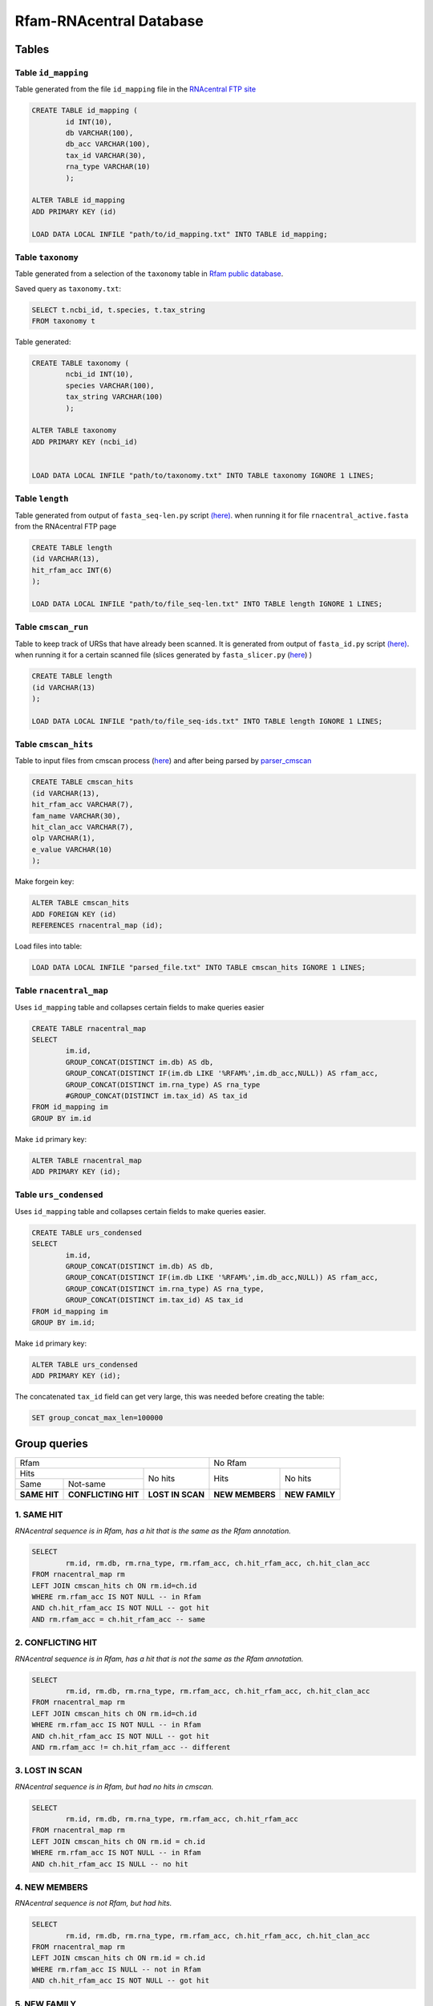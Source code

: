 Rfam-RNAcentral Database
========================
Tables
------
Table ``id_mapping``
^^^^^^^^^^^^^^^^^^^^
Table generated from the file ``id_mapping`` file in the `RNAcentral FTP site <http://rnacentral.org/downloads>`_

.. code :: SQL

	CREATE TABLE id_mapping (
		id INT(10),
		db VARCHAR(100),
		db_acc VARCHAR(100),
		tax_id VARCHAR(30),
		rna_type VARCHAR(10)
		);

	ALTER TABLE id_mapping
	ADD PRIMARY KEY (id)
	
	LOAD DATA LOCAL INFILE "path/to/id_mapping.txt" INTO TABLE id_mapping;

Table ``taxonomy``
^^^^^^^^^^^^^^^^^^
Table generated from a selection of the ``taxonomy`` table in `Rfam public database <http://rfam.github.io/docs/>`_.

Saved query as ``taxonomy.txt``:

.. code :: SQL

	SELECT t.ncbi_id, t.species, t.tax_string
	FROM taxonomy t
		
Table generated:

.. code :: SQL

	CREATE TABLE taxonomy (
		ncbi_id INT(10),
		species VARCHAR(100),
		tax_string VARCHAR(100)
		);

	ALTER TABLE taxonomy
	ADD PRIMARY KEY (ncbi_id)


	LOAD DATA LOCAL INFILE "path/to/taxonomy.txt" INTO TABLE taxonomy IGNORE 1 LINES;

Table ``length``
^^^^^^^^^^^^^^^^
Table generated from output of ``fasta_seq-len.py`` script `(here) <https://github.com/nataquinones/Rfam-RNAcentral/blob/master/fasta_slicer/fasta_seq-len.py>`_. when running it for file ``rnacentral_active.fasta`` from the RNAcentral FTP page

.. code :: SQL

	CREATE TABLE length
	(id VARCHAR(13),
	hit_rfam_acc INT(6)
	);
	
	LOAD DATA LOCAL INFILE "path/to/file_seq-len.txt" INTO TABLE length IGNORE 1 LINES;

Table ``cmscan_run``
^^^^^^^^^^^^^^^^^^^
Table to keep track of URSs that have already been scanned. It is generated from output of ``fasta_id.py`` script `(here) <https://github.com/nataquinones/Rfam-RNAcentral/blob/master/fasta_slicer/fasta_id.py>`_. when running it for a certain scanned file (slices generated by ``fasta_slicer.py`` (`here <https://github.com/nataquinones/Rfam-RNAcentral/tree/master/fasta_slicer>`_) )

.. code :: SQL

	CREATE TABLE length
	(id VARCHAR(13)
	);
	
	LOAD DATA LOCAL INFILE "path/to/file_seq-ids.txt" INTO TABLE length IGNORE 1 LINES;

Table ``cmscan_hits``
^^^^^^^^^^^^^^^^^^^^^^^
Table to input files from cmscan process (`here <https://github.com/nataquinones/Rfam-RNAcentral/tree/master/cmscan_rfam>`_) and after being parsed by  `parser_cmscan <https://github.com/nataquinones/Rfam-RNAcentral/tree/master/parser_cmscan>`_ 

.. code :: SQL

	CREATE TABLE cmscan_hits
	(id VARCHAR(13),
	hit_rfam_acc VARCHAR(7),
	fam_name VARCHAR(30),
	hit_clan_acc VARCHAR(7),
	olp VARCHAR(1),
	e_value VARCHAR(10)
	);

Make forgein key:

.. code :: SQL

	ALTER TABLE cmscan_hits
	ADD FOREIGN KEY (id)
	REFERENCES rnacentral_map (id);

Load files into table:

.. code :: SQL

	LOAD DATA LOCAL INFILE "parsed_file.txt" INTO TABLE cmscan_hits IGNORE 1 LINES;

Table ``rnacentral_map``
^^^^^^^^^^^^^^^^^^^^^^^
Uses ``id_mapping`` table and collapses certain fields to make queries easier

.. code :: SQL

	CREATE TABLE rnacentral_map
	SELECT 
		im.id, 
		GROUP_CONCAT(DISTINCT im.db) AS db,
		GROUP_CONCAT(DISTINCT IF(im.db LIKE '%RFAM%',im.db_acc,NULL)) AS rfam_acc,
		GROUP_CONCAT(DISTINCT im.rna_type) AS rna_type
		#GROUP_CONCAT(DISTINCT im.tax_id) AS tax_id
	FROM id_mapping im
	GROUP BY im.id

Make ``id`` primary key:

.. code :: SQL

	ALTER TABLE rnacentral_map
	ADD PRIMARY KEY (id);

Table ``urs_condensed``
^^^^^^^^^^^^^^^^^^^^^^^
Uses ``id_mapping`` table and collapses certain fields to make queries easier.

.. code :: SQL

	CREATE TABLE urs_condensed
	SELECT
		im.id,
		GROUP_CONCAT(DISTINCT im.db) AS db,
		GROUP_CONCAT(DISTINCT IF(im.db LIKE '%RFAM%',im.db_acc,NULL)) AS rfam_acc,
		GROUP_CONCAT(DISTINCT im.rna_type) AS rna_type,
		GROUP_CONCAT(DISTINCT im.tax_id) AS tax_id
	FROM id_mapping im
	GROUP BY im.id;

Make ``id`` primary key:

.. code :: SQL

	ALTER TABLE urs_condensed
	ADD PRIMARY KEY (id);

The concatenated ``tax_id`` field can get very large, this was needed before creating the table:

.. code :: SQL

	SET group_concat_max_len=100000

Group queries
--------------

+----------------------------------------------------------+----------------------------------+
| Rfam                                                     | No Rfam                          |
+---------------------------------------+------------------+-----------------+----------------+
| Hits                                  | No hits          | Hits            | No hits        |
+-----------------+---------------------+                  |                 |                |
| Same            | Not-same            |                  |                 |                |
+-----------------+---------------------+------------------+-----------------+----------------+
| **SAME HIT**    | **CONFLICTING HIT** | **LOST IN SCAN** | **NEW MEMBERS** | **NEW FAMILY** |
+-----------------+---------------------+------------------+-----------------+----------------+

1. SAME HIT
^^^^^^^^^^^

*RNAcentral sequence is in Rfam, has a hit that is the same as the Rfam annotation.*

.. code :: SQL

	SELECT
		rm.id, rm.db, rm.rna_type, rm.rfam_acc, ch.hit_rfam_acc, ch.hit_clan_acc
	FROM rnacentral_map rm
	LEFT JOIN cmscan_hits ch ON rm.id=ch.id
	WHERE rm.rfam_acc IS NOT NULL -- in Rfam
	AND ch.hit_rfam_acc IS NOT NULL -- got hit
	AND rm.rfam_acc = ch.hit_rfam_acc -- same

2. CONFLICTING HIT
^^^^^^^^^^^^^^^^^^

*RNAcentral sequence is in Rfam, has a hit that is not the same as the Rfam annotation.*

.. code :: SQL

	SELECT
		rm.id, rm.db, rm.rna_type, rm.rfam_acc, ch.hit_rfam_acc, ch.hit_clan_acc
	FROM rnacentral_map rm
	LEFT JOIN cmscan_hits ch ON rm.id=ch.id
	WHERE rm.rfam_acc IS NOT NULL -- in Rfam
	AND ch.hit_rfam_acc IS NOT NULL -- got hit
	AND rm.rfam_acc != ch.hit_rfam_acc -- different

3. LOST IN SCAN
^^^^^^^^^^^^^^^

*RNAcentral sequence is in Rfam, but had no hits in cmscan.*

.. code :: SQL

	SELECT
		rm.id, rm.db, rm.rna_type, rm.rfam_acc, ch.hit_rfam_acc
	FROM rnacentral_map rm
	LEFT JOIN cmscan_hits ch ON rm.id = ch.id
	WHERE rm.rfam_acc IS NOT NULL -- in Rfam
	AND ch.hit_rfam_acc IS NULL -- no hit

4. NEW MEMBERS
^^^^^^^^^^^^^^^

*RNAcentral sequence is not Rfam, but had hits.*


.. code:: SQL

	SELECT
		rm.id, rm.db, rm.rna_type, rm.rfam_acc, ch.hit_rfam_acc, ch.hit_clan_acc
	FROM rnacentral_map rm
	LEFT JOIN cmscan_hits ch ON rm.id = ch.id
	WHERE rm.rfam_acc IS NULL -- not in Rfam
	AND ch.hit_rfam_acc IS NOT NULL -- got hit

5. NEW FAMILY
^^^^^^^^^^^^^^^

*RNAcentral sequence is not Rfam, and had hits.*

.. code:: SQL

	SELECT
		rm.id, rm.db, rm.rna_type, rm.rfam_acc, ch.hit_rfam_acc, ch.hit_clan_acc
	FROM rnacentral_map rm
	LEFT JOIN cmscan_hits ch ON rm.id=ch.id
	WHERE rm.rfam_acc IS NULL -- not in Rfam
	AND ch.hit_rfam_acc IS NULL -- no hit

Overcounting issue
------------------
TOTAL:

+--------------------------+-----------+
| id_mapping               | 9 386 122 |
+--------------------------+-----------+
| rnacentral_nhmmer.fasta  | 9 386 112 |
+--------------------------+-----------+

All groups should be mutually exclusive, but with the previous queries there'll be redundancy in `SAME HIT` and `CONFLICTING HIT` caused by multiple hits in a same RNAcentral sequence:

+----+----------+----------+-----------------+
| id | rfam_acc | hit_rfam | GROUP           |
+====+==========+==========+=================+
| 1  | A        | A        | SAME HIT        |
+----+----------+----------+-----------------+
| 2  | A        | B        | CONFLICTING HIT |
+----+----------+----------+-----------------+
| 3  | A        | A        | SAME HIT        |
+----+----------+----------+-----------------+
| 3  | A        | B        | CONFLICTING HIT |
+----+----------+----------+-----------------+
| 4  | A        | A        | SAME HIT        |
+----+----------+----------+-----------------+
| 4  | A        | B        | CONFLICTING HIT |
+----+----------+----------+-----------------+
| 4  | A        | C        | CONFLICTING HIT |
+----+----------+----------+-----------------+

.. code::

	G1 + G2 = TOTAL - (G3 + G4 + G5)

To discern bewteen G1 and G2, multiple hits can be collapsed:

.. code:: SQL

	SELECT
		ch.id, GROUP_CONCAT(DISTINCT ch.hit_rfam_acc) AS families
	FROM cmscan_hits ch 
	GROUP BY ch.id
